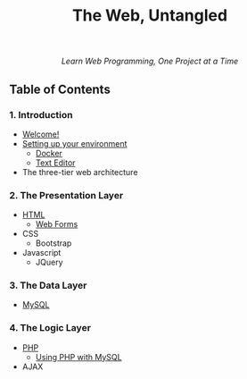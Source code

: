#+TITLE:The Web, Untangled
#+HTML: <div align=center>
/Learn Web Programming, One Project at a Time/
#+HTML: </div>

** Table of Contents
*** 1. Introduction
- [[./welcome.html][Welcome!]]
- [[./environment.html][Setting up your environment]]
  - [[./environment.html#docker][Docker]]
  - [[./environment.html#text_editor][Text Editor]]
- The three-tier web architecture

*** 2. The Presentation Layer
- [[./html.html][HTML]]
  - [[./html.html#html_forms][Web Forms]]
- CSS
  - Bootstrap
- Javascript
  - JQuery

*** 3. The Data Layer
- [[./mysql.html][MySQL]]
*** 4. The Logic Layer
- [[./php.html][PHP]]
  - [[./php.html#php_mysql][Using PHP with MySQL]]
- AJAX

